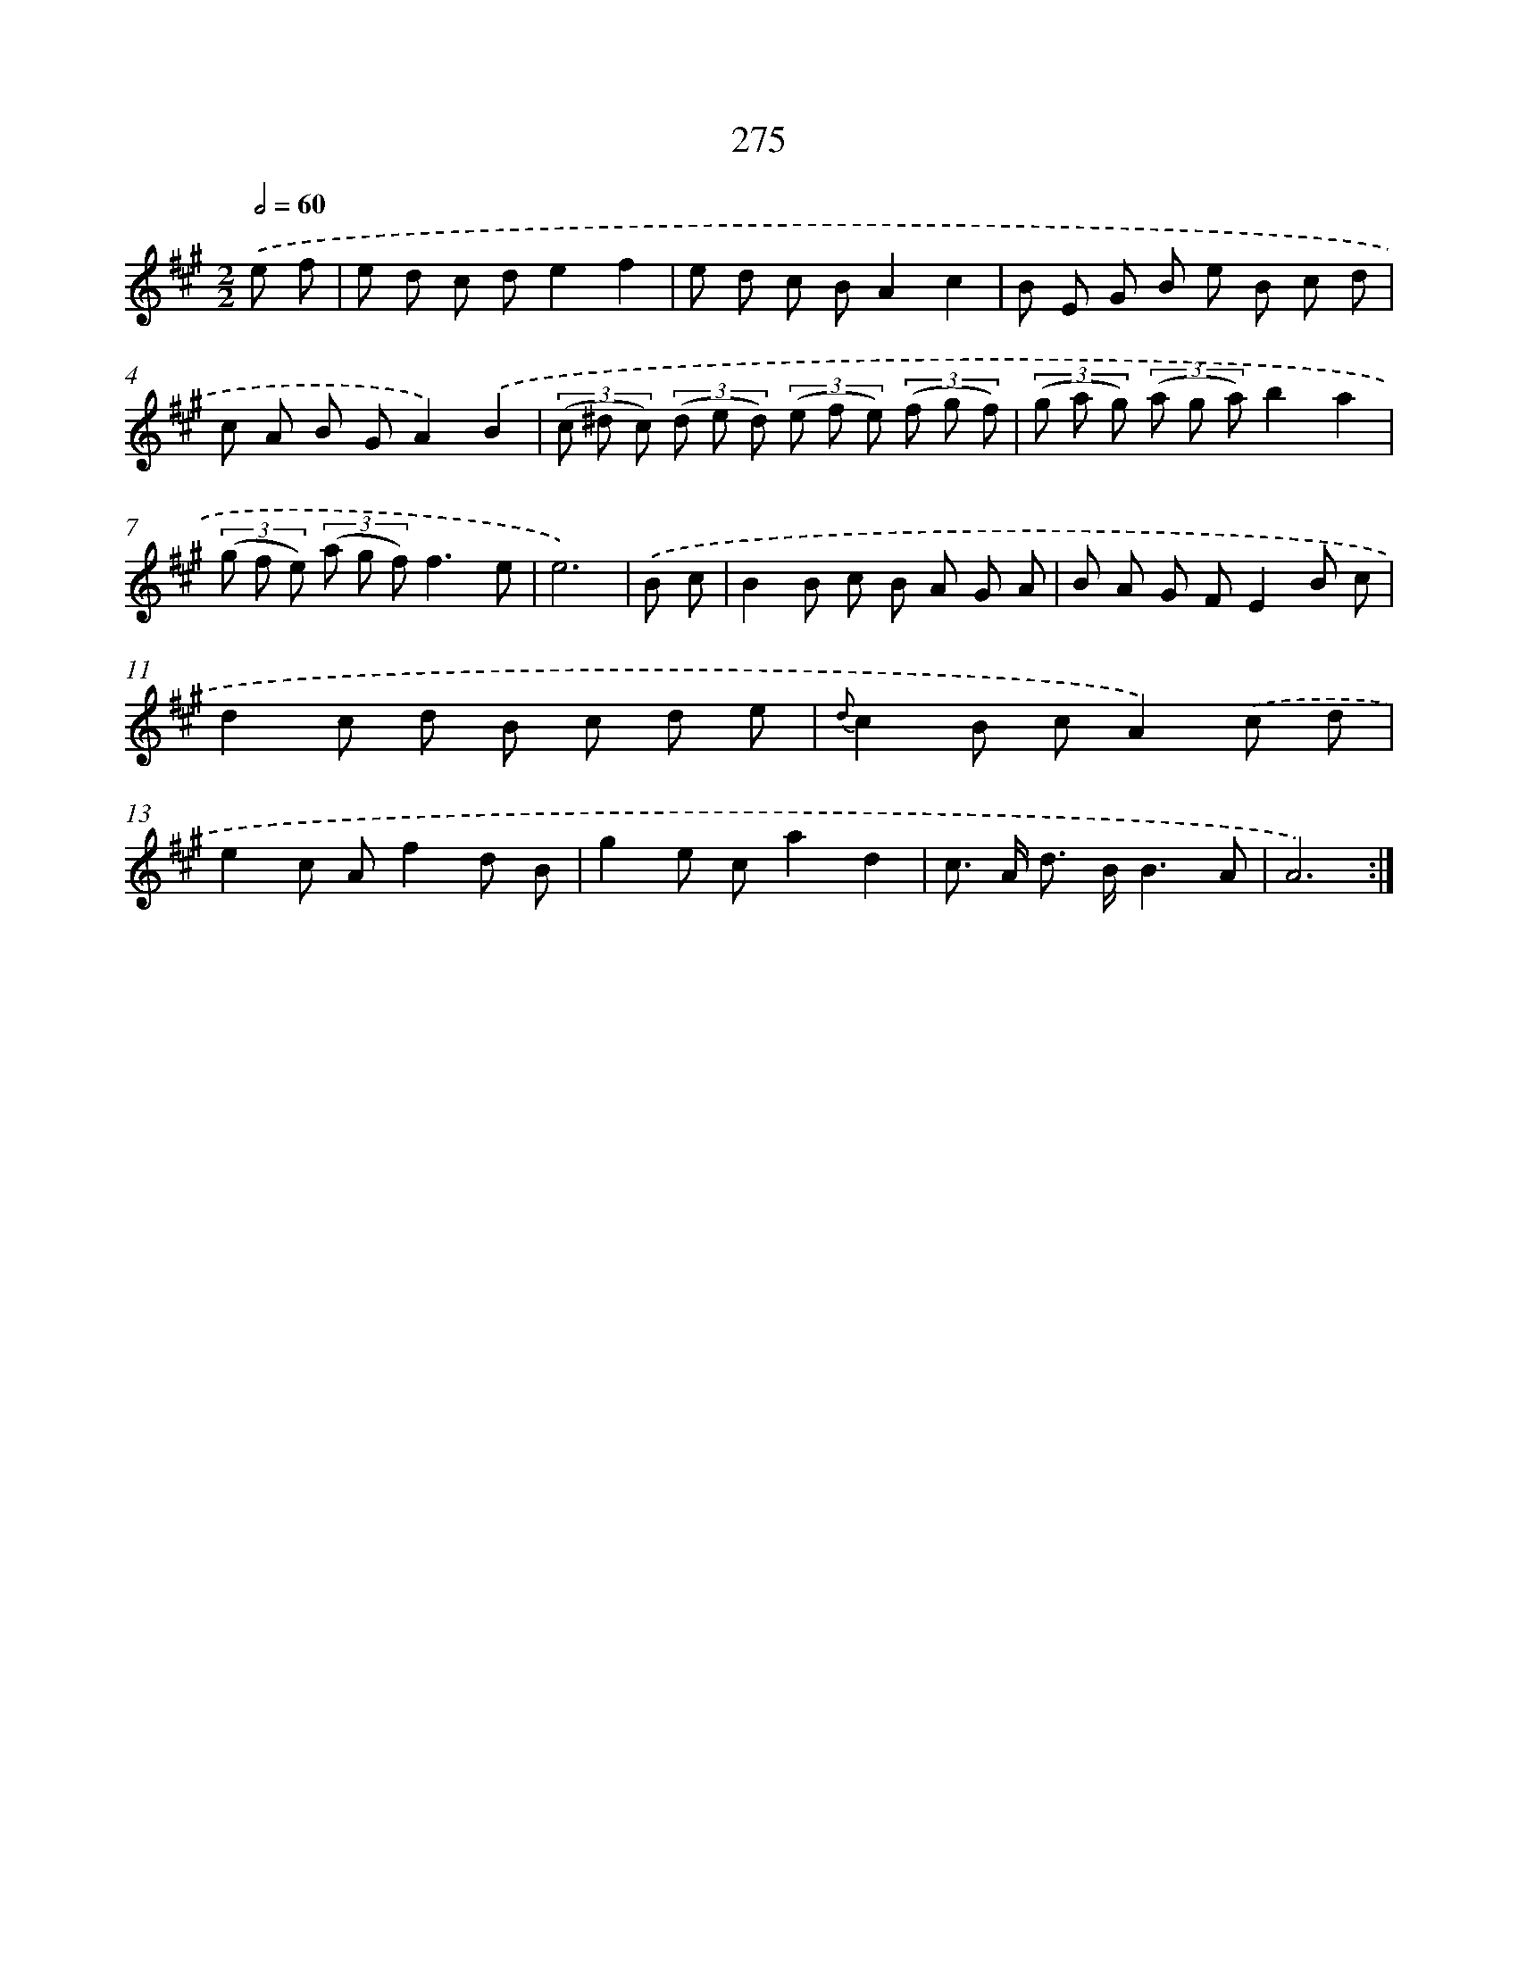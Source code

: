X: 11595
T: 275
%%abc-version 2.0
%%abcx-abcm2ps-target-version 5.9.1 (29 Sep 2008)
%%abc-creator hum2abc beta
%%abcx-conversion-date 2018/11/01 14:37:16
%%humdrum-veritas 4257272484
%%humdrum-veritas-data 234066110
%%continueall 1
%%barnumbers 0
L: 1/8
M: 2/2
Q: 1/2=60
K: A clef=treble
.('e f [I:setbarnb 1]|
e d c de2f2 |
e d c BA2c2 |
B E G B e B c d |
c A B GA2).('B2 |
(3(c ^d c) (3(d e d) (3(e f e) (3(f g f) |
(3(g a g) (3(a g a)b2a2 |
(3(g f e) (3(a g f)f3e |
e6) |
.('B c [I:setbarnb 9]|
B2B c B A G A |
B A G FE2B c |
d2c d B c d e |
{d}c2B cA2).('c d |
e2c Af2d B |
g2e ca2d2 |
c> A d> BB3A |
A6) :|]
